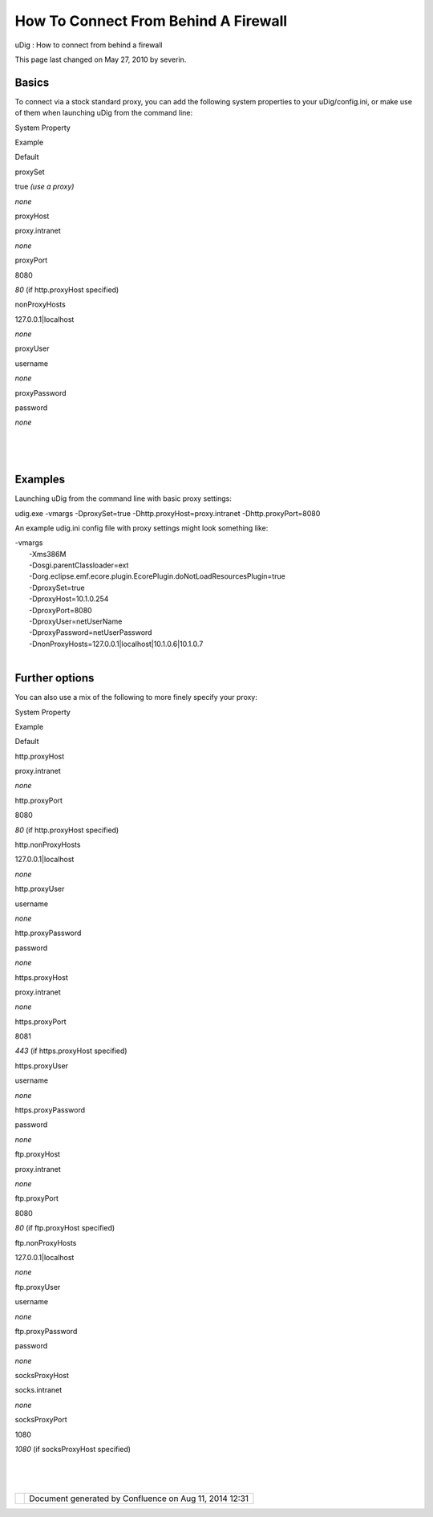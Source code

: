 How To Connect From Behind A Firewall
#####################################

uDig : How to connect from behind a firewall

This page last changed on May 27, 2010 by severin.

Basics
~~~~~~

To connect via a stock standard proxy, you can add the following system properties to your
uDig/config.ini, or make use of them when launching uDig from the command line:

System Property

Example

Default

proxySet

true *(use a proxy)*

*none*

 

 

 

proxyHost

proxy.intranet

*none*

proxyPort

8080

*80* (if http.proxyHost specified)

nonProxyHosts

127.0.0.1\|localhost

*none*

proxyUser

username

*none*

proxyPassword

password

*none*

| 

+-------------------------------------------------------------------------------------------+
| |image1|                                                                                  |
| **More options**                                                                          |
|                                                                                           |
| -  A listing of further proxy related settings can be found at the bottom of this page.   |
                                                                                           
+-------------------------------------------------------------------------------------------+

| 

Examples
~~~~~~~~

Launching uDig from the command line with basic proxy settings:

udig.exe -vmargs -DproxySet=true -Dhttp.proxyHost=proxy.intranet -Dhttp.proxyPort=8080

An example udig.ini config file with proxy settings might look something like:

| -vmargs
|  -Xms386M
|  -Dosgi.parentClassloader=ext
|  -Dorg.eclipse.emf.ecore.plugin.EcorePlugin.doNotLoadResourcesPlugin=true
|  -DproxySet=true
|  -DproxyHost=10.1.0.254
|  -DproxyPort=8080
|  -DproxyUser=netUserName
|  -DproxyPassword=netUserPassword
|  -DnonProxyHosts=127.0.0.1\|localhost\|10.1.0.6\|10.1.0.7

| 

Further options
~~~~~~~~~~~~~~~

You can also use a mix of the following to more finely specify your proxy:

System Property

Example

Default

http.proxyHost

proxy.intranet

*none*

http.proxyPort

8080

*80* (if http.proxyHost specified)

http.nonProxyHosts

127.0.0.1\|localhost

*none*

http.proxyUser

username

*none*

http.proxyPassword

password

*none*

 

 

 

https.proxyHost

proxy.intranet

*none*

https.proxyPort

8081

*443* (if https.proxyHost specified)

https.proxyUser

username

*none*

https.proxyPassword

password

*none*

 

 

 

ftp.proxyHost

proxy.intranet

*none*

ftp.proxyPort

8080

*80* (if ftp.proxyHost specified)

ftp.nonProxyHosts

127.0.0.1\|localhost

*none*

ftp.proxyUser

username

*none*

ftp.proxyPassword

password

*none*

 

 

 

socksProxyHost

socks.intranet

*none*

socksProxyPort

1080

*1080* (if socksProxyHost specified)

| 

+---------------------------------------------------------------------------------------------------+
| |image3|                                                                                          |
| **Please note**                                                                                   |
|                                                                                                   |
| -  Ensure the first line before any proxy settings is "*-DproxySet=true*\ ";                      |
| -  If you use a https proxy, you need to specify your nonProxyHosts using http.nonProxyHosts;     |
| -  If you specify a SOCKS proxy and a http proxy, the http or https proxy will take precedence.   |
                                                                                                   
+---------------------------------------------------------------------------------------------------+

| 

+------------+----------------------------------------------------------+
| |image5|   | Document generated by Confluence on Aug 11, 2014 12:31   |
+------------+----------------------------------------------------------+

.. |image0| image:: images/icons/emoticons/information.gif
.. |image1| image:: images/icons/emoticons/information.gif
.. |image2| image:: images/icons/emoticons/warning.gif
.. |image3| image:: images/icons/emoticons/warning.gif
.. |image4| image:: images/border/spacer.gif
.. |image5| image:: images/border/spacer.gif
